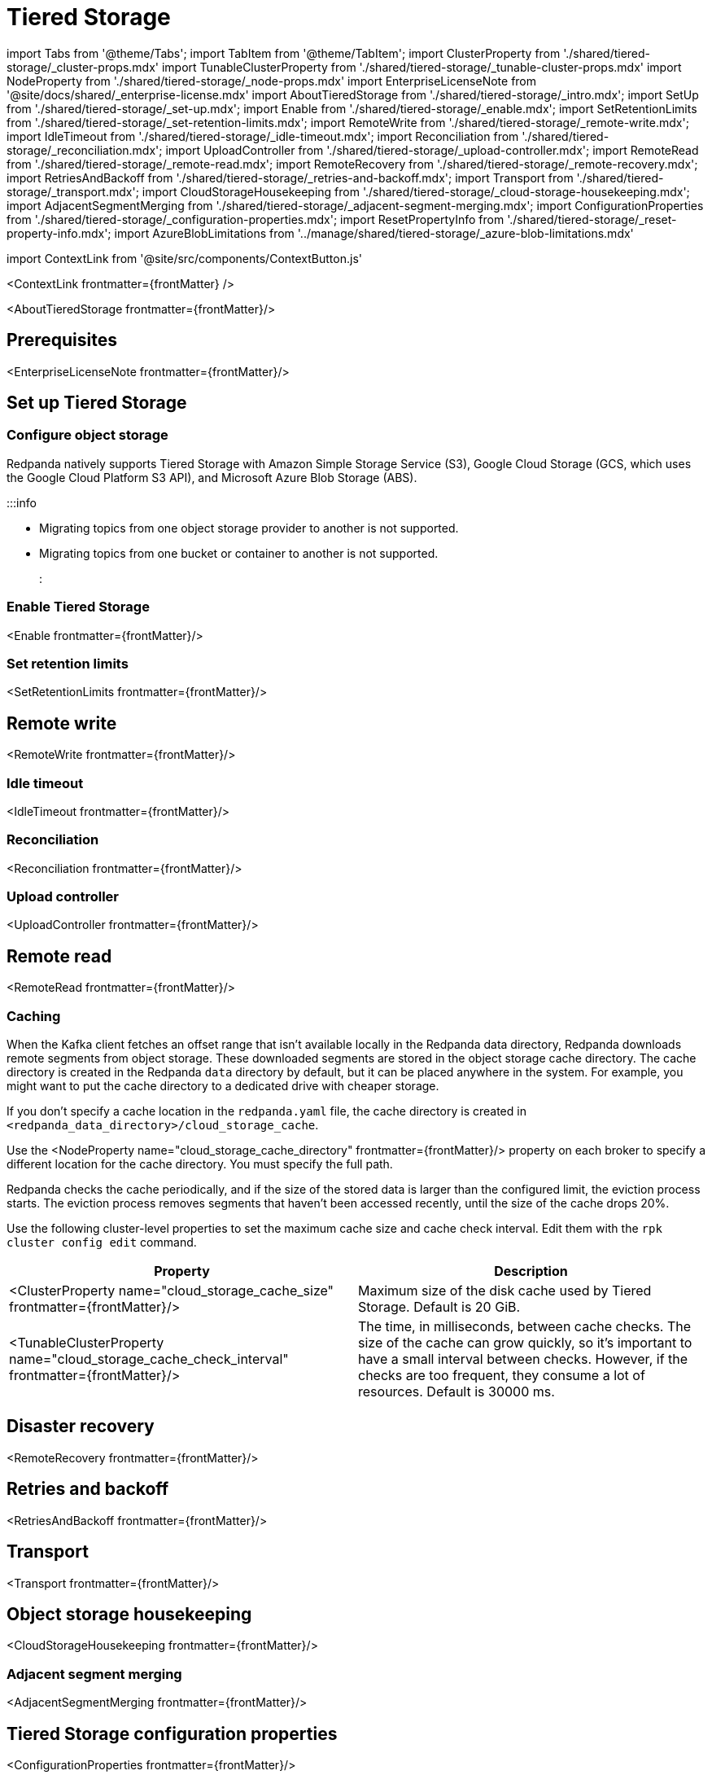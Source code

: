 = Tiered Storage
:description: Configure your Redpanda cluster to offload log segments to cloud storage and save storage costs.
:contextLinks: [{"name"=>"Linux", "to"=>"manage/tiered-storage"}, {"name"=>"Kubernetes", "to"=>"manage/kubernetes/tiered-storage"}]
:deployment: Linux
:linkRoot: ../../

import Tabs from '@theme/Tabs';
import TabItem from '@theme/TabItem';
import ClusterProperty from './shared/tiered-storage/_cluster-props.mdx'
import TunableClusterProperty from './shared/tiered-storage/_tunable-cluster-props.mdx'
import NodeProperty from './shared/tiered-storage/_node-props.mdx'
import EnterpriseLicenseNote from '@site/docs/shared/_enterprise-license.mdx'
import AboutTieredStorage from './shared/tiered-storage/_intro.mdx';
import SetUp from './shared/tiered-storage/_set-up.mdx';
import Enable from './shared/tiered-storage/_enable.mdx';
import SetRetentionLimits from './shared/tiered-storage/_set-retention-limits.mdx';
import RemoteWrite from './shared/tiered-storage/_remote-write.mdx';
import IdleTimeout from './shared/tiered-storage/_idle-timeout.mdx';
import Reconciliation from './shared/tiered-storage/_reconciliation.mdx';
import UploadController from './shared/tiered-storage/_upload-controller.mdx';
import RemoteRead from './shared/tiered-storage/_remote-read.mdx';
import RemoteRecovery from './shared/tiered-storage/_remote-recovery.mdx';
import RetriesAndBackoff from './shared/tiered-storage/_retries-and-backoff.mdx';
import Transport from './shared/tiered-storage/_transport.mdx';
import CloudStorageHousekeeping from './shared/tiered-storage/_cloud-storage-housekeeping.mdx';
import AdjacentSegmentMerging from './shared/tiered-storage/_adjacent-segment-merging.mdx';
import ConfigurationProperties from './shared/tiered-storage/_configuration-properties.mdx';
import ResetPropertyInfo from './shared/tiered-storage/_reset-property-info.mdx';
import AzureBlobLimitations from '../manage/shared/tiered-storage/_azure-blob-limitations.mdx'

import ContextLink from '@site/src/components/ContextButton.js'

<ContextLink frontmatter=\{frontMatter}
/>

<AboutTieredStorage frontmatter=\{frontMatter}/>

== Prerequisites

<EnterpriseLicenseNote frontmatter=\{frontMatter}/>

== Set up Tiered Storage+++<SetUp>++++++</SetUp>+++

=== Configure object storage

Redpanda natively supports Tiered Storage with Amazon Simple Storage Service (S3), Google Cloud Storage (GCS, which uses the Google Cloud Platform S3 API), and Microsoft Azure Blob Storage (ABS).

:::info

* Migrating topics from one object storage provider to another is not supported.
* Migrating topics from one bucket or container to another is not supported.
:::

////
[tabs]
=====
Amazon S3::
+
--
Configure access to Amazon S3 with either an IAM role attached to the instance or with access keys.

To configure access to an S3 bucket with an IAM role:

. Configure an xref:manage:security:iam-roles:.adoc#configuring-iam-roles[IAM role].
. Run the `rpk cluster config edit` command, then edit the following required properties:
+
[,properties]
----
cloud_storage_enabled: true
cloud_storage_credentials_source: aws_instance_metadata
cloud_storage_region: <region>
cloud_storage_bucket: <redpanda_bucket_name>
----
+
:::note notes

 ** Replace `<placeholders>` with your own values.
 ** For additional properties, see <<tiered-storage-configuration-properties,Tiered Storage configuration properties>>.
:::

+
<ResetPropertyInfo name="_reset-property-info.mdx" frontmatter=\{frontMatter}/>

To configure access to an S3 bucket with access keys instead of an IAM role:

. Grant a user the following permissions to read and create objects on the bucket to be used with the cluster (or on all buckets): `GetObject`, `DeleteObject`, `PutObject`, `PutObjectTagging`, `ListBucket`.
. Copy the access key and secret key for the `cloud_storage_access_key` and `cloud_storage_secret_key` cluster properties.
. Run the `rpk cluster config edit` command, then edit the following required properties:
+
[,properties]
----
cloud_storage_enabled: true
cloud_storage_access_key: <access_key>
cloud_storage_secret_key: <secret_key>
cloud_storage_region: <region>
cloud_storage_bucket: <redpanda_bucket_name>
----
+
:::note notes

 ** Replace `<placeholders>` with your own values.
 ** For additional properties, see <<tiered-storage-configuration-properties,Tiered Storage configuration properties>>.
:::

+
<ResetPropertyInfo name="_reset-property-info.mdx" frontmatter=\{frontMatter}/>

--
Google Cloud Storage::
+
--
Configure access to Google Cloud Storage with either an IAM role attached to the instance or with access keys.

To configure access to Google Cloud Storage with an IAM role:

. Configure an xref:manage:security:iam-roles:.adoc#configuring-iam-roles[IAM role].
. Run the `rpk cluster config edit` command, then edit the following required properties:
+
[,properties]
----
cloud_storage_enabled: true
cloud_storage_credentials_source: gcp_instance_metadata
cloud_storage_region: <region>
cloud_storage_bucket: <redpanda_bucket_name>
----
+
:::note notes

 ** Replace `<placeholders>` with your own values.
 ** For additional properties, see <<tiered-storage-configuration-properties,Tiered Storage configuration properties>>.
:::

+
<ResetPropertyInfo name="_reset-property-info.mdx" frontmatter=\{frontMatter}/>

To configure access to Google Cloud Storage with access keys instead of an IAM role:

. Choose a uniform access control when you create the bucket.
. Use a Google-managed encryption key.
. Set a https://cloud.google.com/storage/docs/migrating#defaultproj[default project].
. Create a service user with https://cloud.google.com/storage/docs/authentication/managing-hmackeys[HMAC keys] and copy the access key and secret key for the `cloud_storage_access_key` and `cloud_storage_secret_key` cluster properties.
. Run the `rpk cluster config edit` command, then edit the following required properties:
+
[,properties]
----
cloud_storage_enabled: true
cloud_storage_api_endpoint: storage.googleapis.com
cloud_storage_access_key: <access_key>
cloud_storage_secret_key: <secret_key>
cloud_storage_bucket: <redpanda_bucket_name>
cloud_storage_region: <region>
----
+
:::note notes

 ** Replace `<placeholders>` with your own values.
 ** For additional properties, see <<tiered-storage-configuration-properties,Tiered Storage configuration properties>>.
:::

+
<ResetPropertyInfo name="_reset-property-info.mdx" frontmatter=\{frontMatter}/>

--
Azure Blob Storage::
+
--
+++<AzureBlobLimitations>++++++</AzureBlobLimitations>+++

To configure access to Azure Blob Storage with shared keys:

. Copy an account access key for the Azure container you want Redpanda to use and enter it in the `cloud_storage_azure_shared_key` property. For information on how to view your account access keys, see the https://learn.microsoft.com/en-us/azure/storage/common/storage-account-keys-manage?toc=%2Fazure%2Fstorage%2Fblobs%2Ftoc.json&bc=%2Fazure%2Fstorage%2Fblobs%2Fbreadcrumb%2Ftoc.json&tabs=azure-portal#view-account-access-keys[Azure documentation].
. Run the `rpk cluster config edit` command, then edit the following required properties:
+
[,properties]
----
cloud_storage_enabled: true
cloud_storage_azure_shared_key: <azure_account_access_key>
cloud_storage_azure_storage_account: <azure_account_name>
cloud_storage_azure_container: <redpanda_container_name>
----
+
:::note notes

 ** Replace `<placeholders>` with your own values.
 ** For additional properties, see <<tiered-storage-configuration-properties,Tiered Storage configuration properties>>.
 ** For information about how to grant access from an internet IP range (if you need to open additional routes/ports between your broker nodes and Azure Blob Storage; for example, in a hybrid cloud deployment), see the https://learn.microsoft.com/en-us/azure/storage/common/storage-network-security?toc=%2Fazure%2Fstorage%2Fblobs%2Ftoc.json&bc=%2Fazure%2Fstorage%2Fblobs%2Fbreadcrumb%2Ftoc.json&tabs=azure-portal#grant-access-from-an-internet-ip-range[Microsoft documentation].
 ** For information about shared key authentication, see the https://learn.microsoft.com/en-us/rest/api/storageservices/authorize-with-shared-key[Microsoft documentation].
:::

+
<ResetPropertyInfo name="_reset-property-info.mdx" frontmatter=\{frontMatter}/>

--
=====
////

=== Enable Tiered Storage

<Enable frontmatter=\{frontMatter}/>

=== Set retention limits

<SetRetentionLimits frontmatter=\{frontMatter}/>

== Remote write

<RemoteWrite frontmatter=\{frontMatter}/>

=== Idle timeout

<IdleTimeout frontmatter=\{frontMatter}/>

=== Reconciliation

<Reconciliation frontmatter=\{frontMatter}/>

=== Upload controller

<UploadController frontmatter=\{frontMatter}/>

== Remote read

<RemoteRead frontmatter=\{frontMatter}/>

=== Caching

When the Kafka client fetches an offset range that isn't available locally in the Redpanda data directory, Redpanda downloads remote segments from object storage. These downloaded segments are stored in the object storage cache directory. The cache directory is created in the Redpanda `data` directory by default, but it can be placed anywhere in the system. For example, you might want to put the cache directory to a dedicated drive with cheaper storage.

If you don't specify a cache location in the `redpanda.yaml` file, the cache directory is created in `<redpanda_data_directory>/cloud_storage_cache`.

Use the <NodeProperty name="cloud_storage_cache_directory" frontmatter=\{frontMatter}/>  property on each broker to specify a different location for the cache directory. You must specify the full path.

Redpanda checks the cache periodically, and if the size of the stored data is larger than the configured limit, the eviction process starts. The eviction process removes segments that haven't been accessed recently, until the size of the cache drops 20%.

Use the following cluster-level properties to set the maximum cache size and cache check interval. Edit them with the `rpk cluster config edit` command.

|===
| Property | Description

| <ClusterProperty name="cloud_storage_cache_size" frontmatter=\{frontMatter}/>
| Maximum size of the disk cache used by Tiered Storage. Default is 20 GiB.

| <TunableClusterProperty name="cloud_storage_cache_check_interval" frontmatter=\{frontMatter}/>
| The time, in milliseconds, between cache checks. The size of the cache can grow quickly, so it's important to have a small interval between checks. However, if the checks are too frequent, they consume a lot of resources. Default is 30000 ms.
|===

== Disaster recovery

<RemoteRecovery frontmatter=\{frontMatter}/>

== Retries and backoff

<RetriesAndBackoff frontmatter=\{frontMatter}/>

== Transport

<Transport frontmatter=\{frontMatter}/>

== Object storage housekeeping

<CloudStorageHousekeeping frontmatter=\{frontMatter}/>

=== Adjacent segment merging

<AdjacentSegmentMerging frontmatter=\{frontMatter}/>

== Tiered Storage configuration properties

<ConfigurationProperties frontmatter=\{frontMatter}/>

== Suggested reading

* https://redpanda.com/blog/tiered-storage-architecture-shadow-indexing-deep-dive/[How we built shadow indexing, the subsystem powering Tiered Storage]
* xref:cluster-maintenance:cluster-property-configuration.adoc[Configure Cluster Properties]
